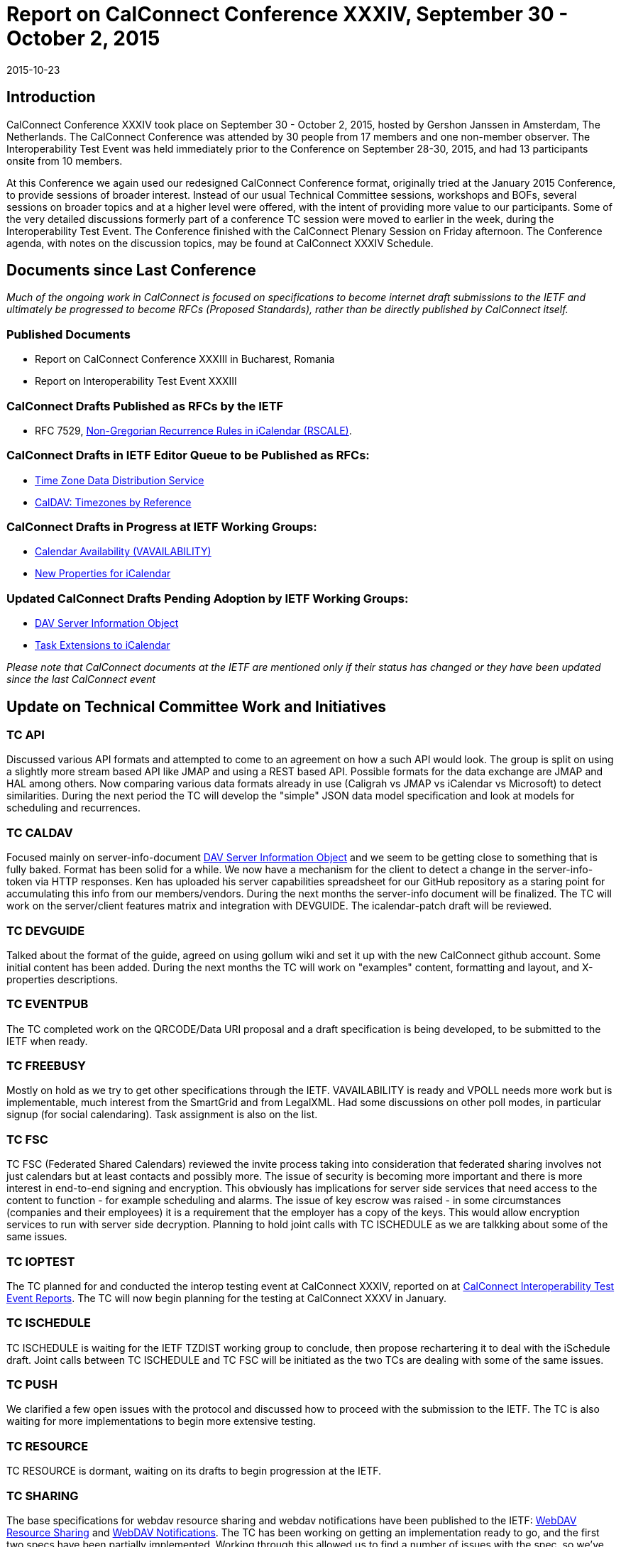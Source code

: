 = Report on CalConnect Conference XXXIV, September 30 - October 2, 2015
:docnumber: 1506
:copyright-year: 2015
:language: en
:doctype: administrative
:edition: 1
:status: published
:revdate: 2015-10-23
:published-date: 2015-10-23
:technical-committee: CHAIRS
:mn-document-class: csd
:mn-output-extensions: xml,html,pdf,rxl
:local-cache-only:
:data-uri-image:
:imagesdir: images/conference-34

== Introduction

CalConnect Conference XXXIV took place on September 30 - October 2, 2015, hosted by Gershon Janssen in Amsterdam, The Netherlands.
The CalConnect Conference was attended by 30 people from 17 members and one non-member observer. The Interoperability Test Event
was held immediately prior to the Conference on September 28-30, 2015, and had 13 participants onsite from 10 members.

At this Conference we again used our redesigned CalConnect Conference format, originally tried at the January 2015 Conference, to provide
sessions of broader interest. Instead of our usual Technical Committee sessions, workshops and BOFs, several sessions on broader topics
and at a higher level were offered, with the intent of providing more value to our participants. Some of the very detailed discussions formerly
part of a conference TC session were moved to earlier in the week, during the Interoperability Test Event. The Conference finished with the
CalConnect Plenary Session on Friday afternoon. The Conference agenda, with notes on the discussion topics, may be found at CalConnect
XXXIV Schedule.

== Documents since Last Conference

_Much of the ongoing work in CalConnect is focused on specifications to become internet draft submissions to the IETF and ultimately be progressed to become RFCs
(Proposed Standards), rather than be directly published by CalConnect itself._

=== Published Documents

* Report on CalConnect Conference XXXIII in Bucharest, Romania
* Report on Interoperability Test Event XXXIII

=== CalConnect Drafts Published as RFCs by the IETF

* RFC 7529, https://tools.ietf.org/doc/html/rfc7529[Non-Gregorian Recurrence Rules in iCalendar (RSCALE)].

=== CalConnect Drafts in IETF Editor Queue to be Published as RFCs:

* https://datatracker.ietf.org/doc/draft-ietf-tzdist-service/[Time Zone Data Distribution Service]
* https://datatracker.ietf.org/doc/draft-ietf-tzdist-caldav-timezone-ref//[CalDAV: Timezones by Reference]

=== CalConnect Drafts in Progress at IETF Working Groups:

* https://datatracker.ietf.org/doc/draft-ietf-calext-availability/[Calendar Availability (VAVAILABILITY)]
* https://datatracker.ietf.org/doc/draft-ietf-calext-extensions/[New Properties for iCalendar]

=== Updated CalConnect Drafts Pending Adoption by IETF Working Groups:

* https://datatracker.ietf.org/doc/draft-douglass-server-info/[DAV Server Information Object]
* https://datatracker.ietf.org/doc/draft-apthorp-ical-tasks/[Task Extensions to iCalendar]

_Please note that CalConnect documents at the IETF are mentioned only if their status has changed or they have been updated since the last
CalConnect event_

== Update on Technical Committee Work and Initiatives

=== TC API

Discussed various API formats and attempted to come to an agreement on how a such API would look. The group is split on using a slightly
more stream based API like JMAP and using a REST based API. Possible formats for the data exchange are JMAP and HAL among others.
Now comparing various data formats already in use (Caligrah vs JMAP vs iCalendar vs Microsoft) to detect similarities. During the next
period the TC will develop the "simple" JSON data model specification and look at models for scheduling and recurrences.

=== TC CALDAV

Focused mainly on server-info-document
https://datatracker.ietf.org/doc/draft-douglass-server-info/[DAV Server Information Object]
and we seem to be getting close to something that is fully baked.
Format has been solid for a while. We now have a mechanism for the client to detect a change in the server-info-token via HTTP responses.
Ken has uploaded his server capabilities spreadsheet for our GitHub repository as a staring point for accumulating this info from our
members/vendors. During the next months the server-info document will be finalized. The TC will work on the server/client features matrix
and integration with DEVGUIDE. The icalendar-patch draft will be reviewed.

=== TC DEVGUIDE

Talked about the format of the guide, agreed on using gollum wiki and set it up with the new CalConnect github account. Some initial content
has been added. During the next months the TC will work on "examples" content, formatting and layout, and X-properties descriptions.

=== TC EVENTPUB

The TC completed work on the QRCODE/Data URI proposal and a draft specification is being developed, to be submitted to the IETF when
ready.

=== TC FREEBUSY

Mostly on hold as we try to get other specifications through the IETF. VAVAILABILITY is ready and VPOLL needs more work but is
implementable, much interest from the SmartGrid and from LegalXML. Had some discussions on other poll modes, in particular signup (for
social calendaring). Task assignment is also on the list.

=== TC FSC

TC FSC (Federated Shared Calendars) reviewed the invite process taking into consideration that federated sharing involves not just
calendars but at least contacts and possibly more. The issue of security is becoming more important and there is more interest in end-to-end
signing and encryption. This obviously has implications for server side services that need access to the content to function - for example
scheduling and alarms. The issue of key escrow was raised - in some circumstances (companies and their employees) it is a requirement
that the employer has a copy of the keys. This would allow encryption services to run with server side decryption. Planning to hold joint calls
with TC ISCHEDULE as we are talkking about some of the same issues.

=== TC IOPTEST

The TC planned for and conducted the interop testing event at CalConnect XXXIV, reported on at
https://www.calconnect.org/events/event-reports#ioptestevents[CalConnect Interoperability Test Event Reports].
The TC will now begin planning for the testing at CalConnect XXXV in January.

=== TC ISCHEDULE

TC ISCHEDULE is waiting for the IETF TZDIST working group to conclude, then propose rechartering it to deal with the iSchedule draft. Joint
calls between TC ISCHEDULE and TC FSC will be initiated as the two TCs are dealing with some of the same issues.

=== TC PUSH

We clarified a few open issues with the protocol and discussed how to proceed with the submission to the IETF. The TC is also waiting for
more implementations to begin more extensive testing.

=== TC RESOURCE

TC RESOURCE is dormant, waiting on its drafts to begin progression at the IETF.

=== TC SHARING

The base specifications for webdav resource sharing and webdav notifications have been published to the IETF: https://tools.ietf.org/doc/html/draft-pot-webdav-resource-sharing[WebDAV Resource Sharing]
and
https://tools.ietf.org/html/draft-pot-webdav-notifications[WebDAV Notifications].
The TC has been working on getting an implementation ready to go, and the first two specs have been partially
implemented. Working through this allowed us to find a number of issues with the spec, so we've published new drafts. We added a
{DAV:}share-mode property and removed the {DAV:}resourcetype semantics.

=== TC TASKS

The Task Extensions draft has been updated, and the TC is looking at some form of tasks taxonomy.

* https://datatracker.ietf.org/doc/draft-apthorp-ical-tasks/[Task Extensions to iCalendar]
* https://datatracker.ietf.org/doc/draft-douglass-ical-relations/[Improved Support for iCalendar Relations]

=== TC TIMEZONE

The TC is on hold pending the progression of its two drafts at the IETF, both of which have completed IETF Last Call and are now in the
Editor Queue pending publications as RFCs. The TC will reactivate to discuss the promotion of the Timezone Data Distribution Service and
its incorporation into production systems.

== Future Events

* CalConnect XXXV: January 25-29, 2016, AOL, Palo Alto, California
* CalConnect XXXVI: April 18-22, 2016, Ribose/OGCIO, Hong Kong

The general format of the CalConnect week is:

* Monday morning through Wednesday noon, CalConnect Interoperability Test Event
* Wednesday noon through Friday afternoon, CalConnect Conference (presentations, TC sessions, BOFs, networking, Plenary)
* The format for European events is to move TC sessions to the afternoon, offer symposia and BOFs during Thursday and Friday mornings,
and continue through Friday afternoon.

== Pictures from CalConnect XXXIV

.The Rosarium in Amsterdam, venue for CalConnect XXXIV
image::img01.png[]

.Just prior to opening CalConnect XXXIV on Wednesday
image::img02.png[]

.TC DEVGUIDE presentation at CalConnect XXXIV
image::img03.png[]

.Panel discussion Wednesday afternoon at CalConnect XXIV
image::img04.png[]
